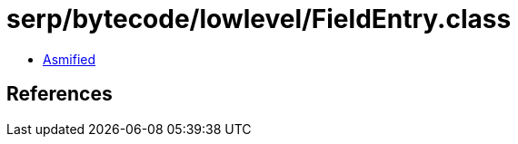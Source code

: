 = serp/bytecode/lowlevel/FieldEntry.class

 - link:FieldEntry-asmified.java[Asmified]

== References

